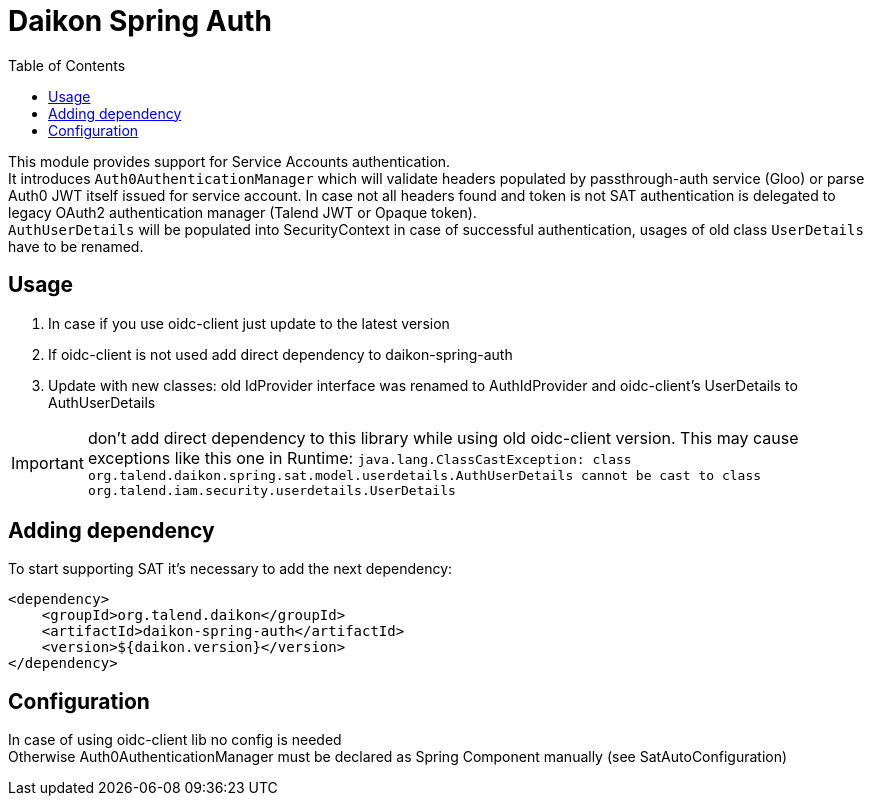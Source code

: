 = Daikon Spring Auth
:toc:

This module provides support for Service Accounts authentication. +
It introduces `Auth0AuthenticationManager` which will validate headers populated by passthrough-auth service (Gloo) or parse Auth0 JWT itself issued for service account.
In case not all headers found and token is not SAT authentication is delegated to legacy OAuth2 authentication manager (Talend JWT or Opaque token). +
`AuthUserDetails` will be populated into SecurityContext in case of successful authentication, usages of old class `UserDetails` have to be renamed.

== Usage

. In case if you use oidc-client just update to the latest version
. If oidc-client is not used add direct dependency to daikon-spring-auth
. Update with new classes: old IdProvider interface was renamed to AuthIdProvider and oidc-client's UserDetails to AuthUserDetails

IMPORTANT: don't add direct dependency to this library while using old oidc-client version. This may cause exceptions like this one in Runtime:
           ``java.lang.ClassCastException: class org.talend.daikon.spring.sat.model.userdetails.AuthUserDetails cannot be cast to class org.talend.iam.security.userdetails.UserDetails``

== Adding dependency

To start supporting SAT it’s necessary to add the next dependency:

```xml
<dependency>
    <groupId>org.talend.daikon</groupId>
    <artifactId>daikon-spring-auth</artifactId>
    <version>${daikon.version}</version>
</dependency>
```

== Configuration

In case of using oidc-client lib no config is needed +
Otherwise Auth0AuthenticationManager must be declared as Spring Component manually (see SatAutoConfiguration)
